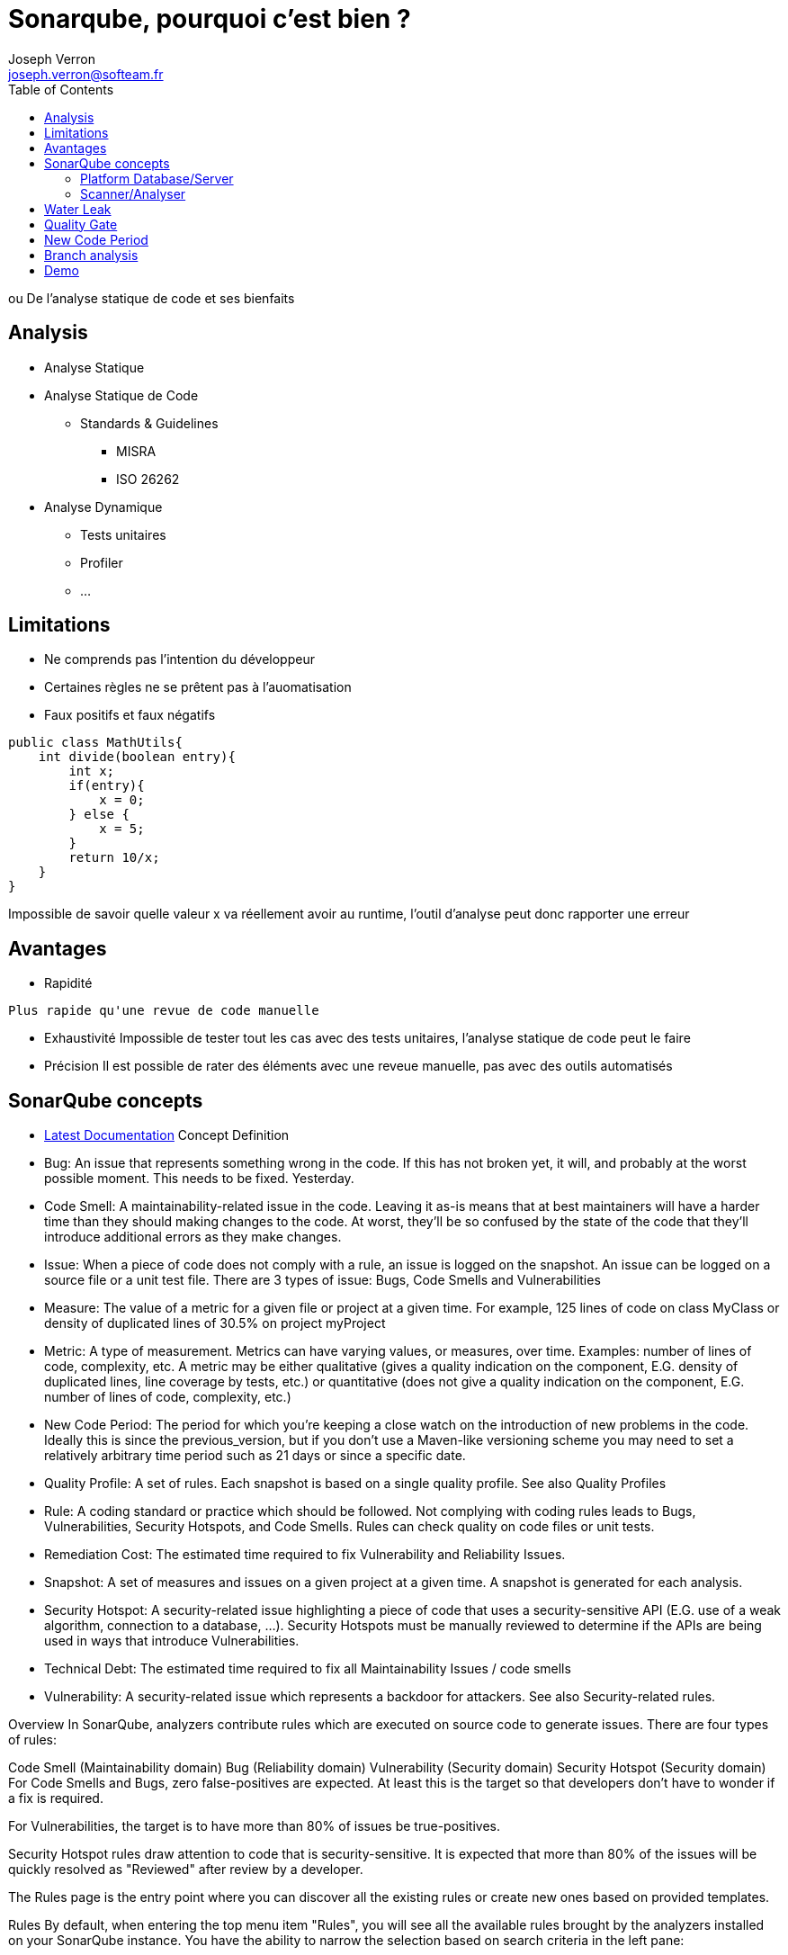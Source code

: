 = Sonarqube, pourquoi c'est bien ?
Joseph Verron <joseph.verron@softeam.fr>
:toc:
:imagesdir: assets/images

ou De l'analyse statique de code et ses bienfaits

== Analysis
* Analyse Statique
* Analyse Statique de Code
** Standards & Guidelines
*** MISRA
*** ISO 26262
* Analyse Dynamique
** Tests unitaires
** Profiler
** ...

== Limitations
* Ne comprends pas l'intention du développeur
* Certaines règles ne se prêtent pas à l'auomatisation
* Faux positifs et faux négatifs

[source, java]
----
public class MathUtils{
    int divide(boolean entry){
        int x;
        if(entry){
            x = 0;
        } else {
            x = 5;
        }
        return 10/x;
    }
}
----

[.note]
Impossible de savoir quelle valeur x va réellement avoir au runtime, l'outil d'analyse peut donc rapporter une erreur

== Avantages
* Rapidité

[.note]
 Plus rapide qu'une revue de code manuelle

* Exhaustivité
[.note]
Impossible de tester tout les cas avec des tests unitaires, l'analyse statique de code peut le faire

* Précision
[.note]
Il est possible de rater des éléments avec une reveue manuelle, pas avec des outils automatisés

== SonarQube concepts
* https://docs.sonarqube.org/latest/[Latest Documentation]
Concept	Definition
* Bug:	An issue that represents something wrong in the code. If this has not broken yet, it will, and probably at the worst possible moment. This needs to be fixed. Yesterday.
* Code Smell:	A maintainability-related issue in the code. Leaving it as-is means that at best maintainers will have a harder time than they should making changes to the code. At worst, they'll be so confused by the state of the code that they'll introduce additional errors as they make changes.
* Issue:	When a piece of code does not comply with a rule, an issue is logged on the snapshot. An issue can be logged on a source file or a unit test file. There are 3 types of issue: Bugs, Code Smells and Vulnerabilities
* Measure:	The value of a metric for a given file or project at a given time. For example, 125 lines of code on class MyClass or density of duplicated lines of 30.5% on project myProject
* Metric:	A type of measurement. Metrics can have varying values, or measures, over time. Examples: number of lines of code, complexity, etc. A metric may be either qualitative (gives a quality indication on the component, E.G. density of duplicated lines, line coverage by tests, etc.) or quantitative (does not give a quality indication on the component, E.G. number of lines of code, complexity, etc.)
* New Code Period:	The period for which you're keeping a close watch on the introduction of new problems in the code. Ideally this is since the previous_version, but if you don't use a Maven-like versioning scheme you may need to set a relatively arbitrary time period such as 21 days or since a specific date.
* Quality Profile:	A set of rules. Each snapshot is based on a single quality profile. See also Quality Profiles
* Rule:	A coding standard or practice which should be followed. Not complying with coding rules leads to Bugs, Vulnerabilities, Security Hotspots, and Code Smells. Rules can check quality on code files or unit tests.
* Remediation Cost:	The estimated time required to fix Vulnerability and Reliability Issues.
* Snapshot:	A set of measures and issues on a given project at a given time. A snapshot is generated for each analysis.
* Security Hotspot:	A security-related issue highlighting a piece of code that uses a security-sensitive API (E.G. use of a weak algorithm, connection to a database, ...). Security Hotspots must be manually reviewed to determine if the APIs are being used in ways that introduce Vulnerabilities.
* Technical Debt:	The estimated time required to fix all Maintainability Issues / code smells
* Vulnerability:	A security-related issue which represents a backdoor for attackers. See also Security-related rules.

Overview
In SonarQube, analyzers contribute rules which are executed on source code to generate issues. There are four types of rules:

Code Smell (Maintainability domain)
Bug (Reliability domain)
Vulnerability (Security domain)
Security Hotspot (Security domain)
For Code Smells and Bugs, zero false-positives are expected. At least this is the target so that developers don't have to wonder if a fix is required.

For Vulnerabilities, the target is to have more than 80% of issues be true-positives.

Security Hotspot rules draw attention to code that is security-sensitive. It is expected that more than 80% of the issues will be quickly resolved as "Reviewed" after review by a developer.

The Rules page is the entry point where you can discover all the existing rules or create new ones based on provided templates.

Rules
By default, when entering the top menu item "Rules", you will see all the available rules brought by the analyzers installed on your SonarQube instance. You have the ability to narrow the selection based on search criteria in the left pane:

Language: the language to which a rule applies.
Type: Bug, Vulnerability, Code Smell or Security Hotspot rules.
Tag: it is possible to add tags to rules in order to classify them and to help discover them more easily.
Repository: the engine/analyzer that contributes rules to SonarQube.
Default Severity: the original severity of the rule - as defined by the analyzer that contributes this rule.
Status: rules can have 3 different statuses:

Beta: The rule has been recently implemented and we haven't gotten enough feedback from users yet, so there may be false positives or false negatives.
Deprecated: The rule should no longer be used because a similar, but more powerful and accurate rule exists.
Ready: The rule is ready to be used in production.
Available Since: date when a rule was first added on SonarQube. This is useful to list all the new rules since the last upgrade of a plugin for instance.
Template: display rule templates that allow to create custom rules (see later on this page).
Quality Profile: inclusion in or exclusion from a specific profile
If a quality profile is selected, it is also possible to check for its active severity and whether it is inherited or not. See the Quality Profile documentation for more.

Rule Details
To see the details of a rule, either click on it, or use the right arrow key. Along with basic rule data, you'll also be able to see which, if any, profiles it's active in and how many open issues have been raised with it.

The following actions are available only if you have the right permissions ("Administer Quality Profiles and Gates"):

Add/Remove Tags:

It is possible to add existing tags on a rule, or to create new ones (just enter a new name while typing in the text field).
Note that some rules have built-in tags that you cannot remove - they are provided by the plugins which contribute the rules.
Extend Description:

You can extend rule descriptions to let users know how your organization is using a particular rule or to give more insight on a rule.
Note that the extension will be available to non-admin users as a normal part of the rule details.
Rule Templates and Custom Rules
Rule Templates are provided by plugins as a basis for users to define their own custom rules in SonarQube. To find templates, select the Show Templates Only facet from the the "Template" dropdown:

Rule templates.

To create a custom rule from a template click the Create button next to the "Custom Rules" heading and fill in the following information:

Name
Key (auto-suggested)
Description (Markdown format is supported)
Default Severity
Status
The parameters specified by the template
You can navigate from a template to the details of custom rules defined from it by clicking the link in the "Custom Rules" section.

Rule template details.

Custom Rules
Custom Rules are considered like any other rule, except that you can edit or delete them:

Custom rules.

Note: When deleting a custom rule, it is not physically removed from the SonarQube instance. Instead, its status is set to "REMOVED". This allows current or old issues related to this rule to be displayed properly in SonarQube until they are fully removed.

Extending Coding Rules
Custom coding rules can be added. See Adding Coding Rules for detailed information and tutorials.

Rule Types and Severities
How are rules categorized?
The SonarQube Quality Model divides rules into four categories: Bugs, Vulnerabilities, Security Hotspots, and Code Smells. Rules are assigned to categories based on the answers to these questions:

Is the rule about code that is demonstrably wrong, or more likely wrong than not?
If the answer is "yes", then it's a Bug rule.
If not...

Is the rule about code that could be exploited by a hacker?
If so, then it's a Vulnerability rule.
If not...

Is the rule about code that is security-sensitive?
If so, then it's a Security Hotspot rule.
If not...

Is the rule neither a Bug nor a Vulnerability?
If so, then it's a Code Smell rule.

How are severities assigned?
To assign severity to a rule, we ask a further series of questions. The first one is basically:

What's the worst thing that could happen?

In answering this question, we try to factor in Murphy's Law without predicting Armageddon.

Then we assess whether the impact and likelihood of the Worst Thing (see How are severity and likelihood decided?, below) are high or low, and plug the answers into a truth table:

Impact	Likelihood
Blocker
Critical
Major
Minor
How are severity and likelihood decided?
To assess the severity of a rule, we start from the Worst Thing (see How are severities assigned?, above) and ask category-specific questions.

Bugs
Impact: Could the Worst Thing cause the application to crash or to corrupt stored data?

Likelihood: What's the probability that the Worst Thing will happen?

Vulnerabilities
Impact: Could the exploitation of the Worst Thing result in significant damage to your assets or your users?

Likelihood: What is the probability that a hacker will be able to exploit the Worst Thing?

Security Hotspots
Security Hotspots are not assigned severities as it is unknown whether there is truly an issue until review by a Security Auditor. When an auditor converts a Security Hotspot into a Vulnerability, severity is assigned based on the identified Vulnerability (see above).

=== Platform Database/Server
=== Scanner/Analyser
==== Analysis
* Blame data importation
* Static analysis of source code
* [Optional] Static analysis of compiled code

== Water Leak
Imagine coming home one day to find a puddle of water on the kitchen floor. As the puddle grows, do you start mopping or do you find the leak and plug it?

The answer is obvious, right? You fix the leak!

So why do anything different with code quality? When you analyze an application with SonarQube and realize that it has a lot of technical debt, your initial reaction may be to start remediating or to put together a remediation plan. This is like mopping the floor while ignoring the fact that water is still leaking.

Typically in this remediation-first approach, a periodic code quality audit, often right before release, results in findings the developers should act on. This approach consistently fails because:

The code review comes too late in the process, and no stakeholder is keen to get the problems fixed; everyone wants the new version to ship.
Developers typically push back on recommendations made by an external team that doesn't know the context of the project. And, by the way, the code under review is obsolete already.
There is a clear lack of ownership for code quality with this approach. Who owns quality? No one!
What gets reviewed is the entire application before it goes to production and it is obviously not possible to apply the same criteria to all applications. A negotiation will happen for each project, which will drain all credibility from the process
Instead, why not apply the same simple logic you use at home to the way you manage code quality? Fixing the leak means focusing on the “new” code, for example, code that was added or changed after the last release. Then things get much easier:

The Quality Gate can be run every day, and passing it is achievable. There are no surprises at release time.
It's pretty difficult for developers to push back on problems they introduced the previous day. Instead, they're generally happy to fix the problems while the code is still fresh.
There is a clear ownership of code quality
The criteria for go/no-go are consistent across applications, and are shared among teams. Indeed new code is new code, regardless of which application it is done in
The cost is insignificant because it is part of the development process
As a bonus, the code that gets changed the most has the highest maintainability, and the code that doesn't get changed has the lowest, which makes a lot of sense. Because of the nature of software, and the fact that we keep making changes to it, the debt will naturally be reduced. Where it isn’t is where it doesn't need to be.

== Quality Gate
== New Code Period
* Global level
* Project level
* Branch level

== Branch analysis
* Short-lived branches image:short-lived-branch-concept.png[short-lived, role="right"]
** disappear quickly
** will be merged rapidly
** is developed for a given version
* Long-lived branches image:long-lived-branch-concept.png[long-lived, role="right"]
* Master/main branch
== Pull-request analysis

[.note]
* merged rapidly to prevent integration issues
* is developed for a given version, so the version does not change, and there is no way to set the New Code period; everything that has been changed in the branch is new code

== Demo
* https://docs.sonarqube.org/latest/analysis/scan/sonarscanner-for-maven/[SonarScanner for Maven ]
* https://github.com/emilybache/Roadload-Refactoring-Kata
